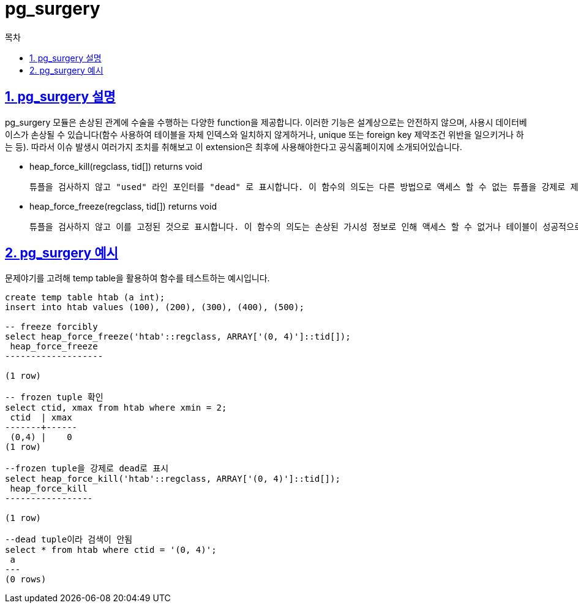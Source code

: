 = pg_surgery
:toc: 
:toc-title: 목차
:sectlinks:
:sectnums:

== pg_surgery 설명
pg_surgery 모듈은 손상된 관계에 수술을 수행하는 다양한 function을 제공합니다. 이러한 기능은 설계상으로는 안전하지 않으며, 사용시 데이터베이스가 손상될 수 있습니다(함수 사용하여 테이블을 자체 인덱스와 일치하지 않게하거나, unique 또는 foreign key 제약조건 위반을 일으키거나 하는 등). 따라서 이슈 발생시 여러가지 조치를 취해보고 이 extension은 최후에 사용해야한다고 공식홈페이지에 소개되어있습니다.

* heap_force_kill(regclass, tid[]) returns void

    튜플을 검사하지 않고 "used" 라인 포인터를 "dead" 로 표시합니다. 이 함수의 의도는 다른 방법으로 액세스 할 수 없는 튜플을 강제로 제거하는 것입니다.

* heap_force_freeze(regclass, tid[]) returns void

    튜플을 검사하지 않고 이를 고정된 것으로 표시합니다. 이 함수의 의도는 손상된 가시성 정보로 인해 액세스 할 수 없거나 테이블이 성공적으로 vacuum되는 것을 방지하는 액세스 가능한 튜플을 만드는 것입니다.


== pg_surgery 예시
문제야기를 고려해 temp table을 활용하여 함수를 테스트하는 예시입니다.
[source, sql]
----
create temp table htab (a int);
insert into htab values (100), (200), (300), (400), (500);

-- freeze forcibly
select heap_force_freeze('htab'::regclass, ARRAY['(0, 4)']::tid[]);
 heap_force_freeze 
-------------------
 
(1 row)

-- frozen tuple 확인
select ctid, xmax from htab where xmin = 2;
 ctid  | xmax 
-------+------
 (0,4) |    0
(1 row)

--frozen tuple을 강제로 dead로 표시
select heap_force_kill('htab'::regclass, ARRAY['(0, 4)']::tid[]);
 heap_force_kill 
-----------------
 
(1 row)

--dead tuple이라 검색이 안됨
select * from htab where ctid = '(0, 4)';
 a 
---
(0 rows)
----